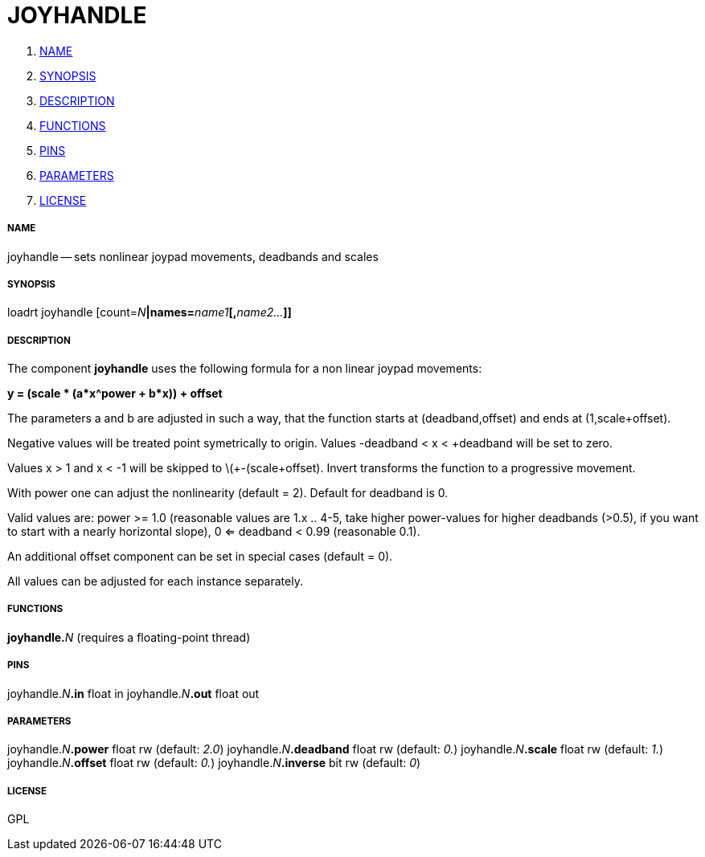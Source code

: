 JOYHANDLE
=========

. <<name,NAME>>
. <<synopsis,SYNOPSIS>>
. <<description,DESCRIPTION>>
. <<functions,FUNCTIONS>>
. <<pins,PINS>>
. <<parameters,PARAMETERS>>
. <<license,LICENSE>>




===== [[name]]NAME

joyhandle -- sets nonlinear joypad movements, deadbands and scales


===== [[synopsis]]SYNOPSIS
loadrt joyhandle [count=__N__**|names=**__name1__**[,**__name2...__**]]
**

===== [[description]]DESCRIPTION


The component **joyhandle** uses the following formula for a non linear joypad movements:

**y = (scale * (a*x^power + b*x)) + offset**

The parameters a and b are adjusted in such a way, that the function starts at (deadband,offset) and ends at (1,scale+offset).

Negative values will be treated point symetrically to origin. Values -deadband < x < +deadband will be set to zero.

Values x > 1 and x < -1 will be skipped to \(+-(scale+offset). Invert transforms the function to a progressive movement.

With power one can adjust the nonlinearity (default = 2). Default for deadband is 0.

Valid values are: power >= 1.0 (reasonable values are 1.x .. 4-5, take higher power-values for higher deadbands (>0.5), if you want to start with a nearly horizontal slope), 0 <= deadband < 0.99 (reasonable 0.1).

An additional offset component can be set in special cases (default = 0).

All values can be adjusted for each instance separately.



===== [[functions]]FUNCTIONS

**joyhandle.**__N__ (requires a floating-point thread)



===== [[pins]]PINS

joyhandle.__N__**.in** float in 
joyhandle.__N__**.out** float out 


===== [[parameters]]PARAMETERS

joyhandle.__N__**.power** float rw (default: __2.0__)
joyhandle.__N__**.deadband** float rw (default: __0.__)
joyhandle.__N__**.scale** float rw (default: __1.__)
joyhandle.__N__**.offset** float rw (default: __0.__)
joyhandle.__N__**.inverse** bit rw (default: __0__)


===== [[license]]LICENSE

GPL
